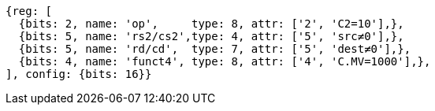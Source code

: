 
[wavedrom, ,svg]

....
{reg: [
  {bits: 2, name: 'op',     type: 8, attr: ['2', 'C2=10'],},
  {bits: 5, name: 'rs2/cs2',type: 4, attr: ['5', 'src≠0'],},
  {bits: 5, name: 'rd/cd',  type: 7, attr: ['5', 'dest≠0'],},
  {bits: 4, name: 'funct4', type: 8, attr: ['4', 'C.MV=1000'],},
], config: {bits: 16}}
....
